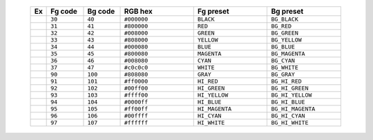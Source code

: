    .. table::
      :widths: 4 10 10 20 20 20

      +--------------------------------------------------------+---------+---------+-------------+-----------------+--------------------+
      | Ex                                                     | Fg code | Bg code | RGB hex     | Fg preset       | Bg preset          |
      +========================================================+=========+=========+=============+=================+====================+
      |  .. image:: /_include/xterm-colors-256-t/color0.png    | ``30``  | ``40``  | ``#000000`` | ``BLACK``       | ``BG_BLACK``       |
      |      :height: 60px                                     |         |         |             |                 |                    |
      +--------------------------------------------------------+---------+---------+-------------+-----------------+--------------------+
      |  .. image:: /_include/xterm-colors-256-t/color1.png    | ``31``  | ``41``  | ``#800000`` | ``RED``         | ``BG_RED``         |
      |      :height: 60px                                     |         |         |             |                 |                    |
      +--------------------------------------------------------+---------+---------+-------------+-----------------+--------------------+
      |  .. image:: /_include/xterm-colors-256-t/color2.png    | ``32``  | ``42``  | ``#008000`` | ``GREEN``       | ``BG_GREEN``       |
      |      :height: 60px                                     |         |         |             |                 |                    |
      +--------------------------------------------------------+---------+---------+-------------+-----------------+--------------------+
      |  .. image:: /_include/xterm-colors-256-t/color3.png    | ``33``  | ``43``  | ``#808000`` | ``YELLOW``      | ``BG_YELLOW``      |
      |      :height: 60px                                     |         |         |             |                 |                    |
      +--------------------------------------------------------+---------+---------+-------------+-----------------+--------------------+
      |  .. image:: /_include/xterm-colors-256-t/color4.png    | ``34``  | ``44``  | ``#000080`` | ``BLUE``        | ``BG_BLUE``        |
      |      :height: 60px                                     |         |         |             |                 |                    |
      +--------------------------------------------------------+---------+---------+-------------+-----------------+--------------------+
      |  .. image:: /_include/xterm-colors-256-t/color5.png    | ``35``  | ``45``  | ``#800080`` | ``MAGENTA``     | ``BG_MAGENTA``     |
      |      :height: 60px                                     |         |         |             |                 |                    |
      +--------------------------------------------------------+---------+---------+-------------+-----------------+--------------------+
      |  .. image:: /_include/xterm-colors-256-t/color6.png    | ``36``  | ``46``  | ``#008080`` | ``CYAN``        | ``BG_CYAN``        |
      |      :height: 60px                                     |         |         |             |                 |                    |
      +--------------------------------------------------------+---------+---------+-------------+-----------------+--------------------+
      |  .. image:: /_include/xterm-colors-256-t/color7.png    | ``37``  | ``47``  | ``#c0c0c0`` | ``WHITE``       | ``BG_WHITE``       |
      |      :height: 60px                                     |         |         |             |                 |                    |
      +--------------------------------------------------------+---------+---------+-------------+-----------------+--------------------+
      |  .. image:: /_include/xterm-colors-256-t/color8.png    | ``90``  | ``100`` | ``#808080`` | ``GRAY``        | ``BG_GRAY``        |
      |      :height: 60px                                     |         |         |             |                 |                    |
      +--------------------------------------------------------+---------+---------+-------------+-----------------+--------------------+
      |  .. image:: /_include/xterm-colors-256-t/color9.png    | ``91``  | ``101`` | ``#ff0000`` | ``HI_RED``      | ``BG_HI_RED``      |
      |      :height: 60px                                     |         |         |             |                 |                    |
      +--------------------------------------------------------+---------+---------+-------------+-----------------+--------------------+
      |  .. image:: /_include/xterm-colors-256-t/color10.png   | ``92``  | ``102`` | ``#00ff00`` | ``HI_GREEN``    | ``BG_HI_GREEN``    |
      |      :height: 60px                                     |         |         |             |                 |                    |
      +--------------------------------------------------------+---------+---------+-------------+-----------------+--------------------+
      |  .. image:: /_include/xterm-colors-256-t/color11.png   | ``93``  | ``103`` | ``#ffff00`` | ``HI_YELLOW``   | ``BG_HI_YELLOW``   |
      |      :height: 60px                                     |         |         |             |                 |                    |
      +--------------------------------------------------------+---------+---------+-------------+-----------------+--------------------+
      |  .. image:: /_include/xterm-colors-256-t/color12.png   | ``94``  | ``104`` | ``#0000ff`` | ``HI_BLUE``     | ``BG_HI_BLUE``     |
      |      :height: 60px                                     |         |         |             |                 |                    |
      +--------------------------------------------------------+---------+---------+-------------+-----------------+--------------------+
      |  .. image:: /_include/xterm-colors-256-t/color13.png   | ``95``  | ``105`` | ``#ff00ff`` | ``HI_MAGENTA``  | ``BG_HI_MAGENTA``  |
      |      :height: 60px                                     |         |         |             |                 |                    |
      +--------------------------------------------------------+---------+---------+-------------+-----------------+--------------------+
      |  .. image:: /_include/xterm-colors-256-t/color14.png   | ``96``  | ``106`` | ``#00ffff`` | ``HI_CYAN``     | ``BG_HI_CYAN``     |
      |      :height: 60px                                     |         |         |             |                 |                    |
      +--------------------------------------------------------+---------+---------+-------------+-----------------+--------------------+
      |  .. image:: /_include/xterm-colors-256-t/color15.png   | ``97``  | ``107`` | ``#ffffff`` | ``HI_WHITE``    | ``BG_HI_WHITE``    |
      |      :height: 60px                                     |         |         |             |                 |                    |
      +--------------------------------------------------------+---------+---------+-------------+-----------------+--------------------+
